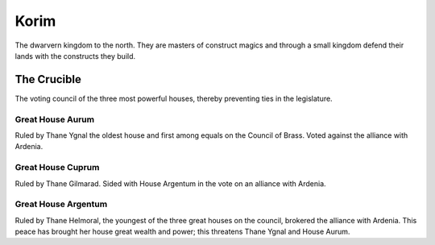 #####
Korim
#####
The dwarvern kingdom to the north. They are masters of construct magics and
through a small kingdom defend their lands with the constructs they build.

The Crucible
============
The voting council of the three most powerful houses, thereby preventing ties in
the legislature.

Great House Aurum
-----------------
Ruled by Thane Ygnal the oldest house and first among equals on the Council of
Brass. Voted against the alliance with Ardenia.

Great House Cuprum
------------------
Ruled by Thane Gilmarad. Sided with House Argentum in the vote on an alliance
with Ardenia.

Great House Argentum
--------------------
Ruled by Thane Helmoral, the youngest of the three great houses on the council,
brokered the alliance with Ardenia. This peace has brought her house great
wealth and power; this threatens Thane Ygnal and House Aurum.
